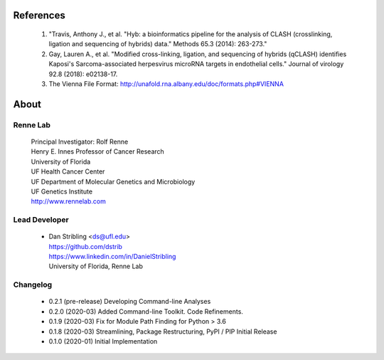 
References
==========

    #. "Travis, Anthony J., et al. "Hyb: a bioinformatics pipeline for the analysis of CLASH
       (crosslinking, ligation and sequencing of hybrids) data."
       Methods 65.3 (2014): 263-273."
    #. Gay, Lauren A., et al. "Modified cross-linking, ligation, and sequencing of
       hybrids (qCLASH) identifies Kaposi's Sarcoma-associated herpesvirus microRNA
       targets in endothelial cells." Journal of virology 92.8 (2018): e02138-17.
    #. The Vienna File Format: http://unafold.rna.albany.edu/doc/formats.php#VIENNA


About
=====

Renne Lab
---------
    | Principal Investigator: Rolf Renne
    | Henry E. Innes Professor of Cancer Research
    | University of Florida
    | UF Health Cancer Center
    | UF Department of Molecular Genetics and Microbiology
    | UF Genetics Institute
    | http://www.rennelab.com

Lead Developer
--------------
    * | Dan Stribling <ds@ufl.edu>
      | https://github.com/dstrib
      | https://www.linkedin.com/in/DanielStribling
      | University of Florida, Renne Lab

Changelog
---------

    * 0.2.1 (pre-release) Developing Command-line Analyses
    * 0.2.0 (2020-03) Added Command-line Toolkit. Code Refinements.
    * 0.1.9 (2020-03) Fix for Module Path Finding for Python > 3.6
    * 0.1.8 (2020-03) Streamlining, Package Restructuring, PyPI / PIP Initial Release
    * 0.1.0 (2020-01) Initial Implementation




